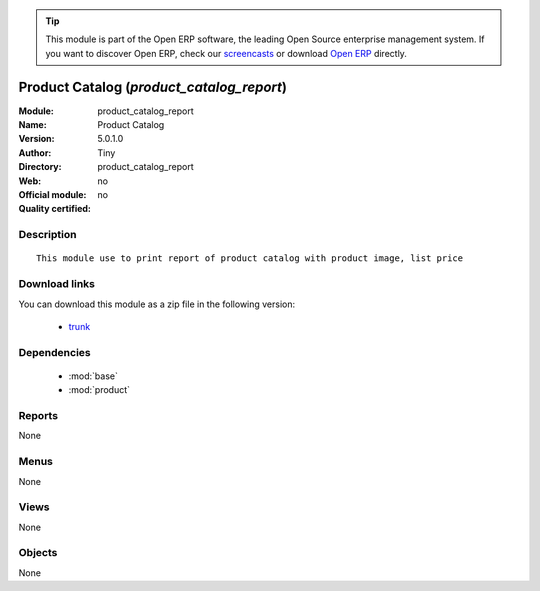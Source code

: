 
.. module:: product_catalog_report
    :synopsis: Product Catalog 
    :noindex:
.. 

.. raw:: html

      <br />
    <link rel="stylesheet" href="../_static/hide_objects_in_sidebar.css" type="text/css" />

.. tip:: This module is part of the Open ERP software, the leading Open Source 
  enterprise management system. If you want to discover Open ERP, check our 
  `screencasts <http://openerp.tv>`_ or download 
  `Open ERP <http://openerp.com>`_ directly.

.. raw:: html

    <div class="js-kit-rating" title="" permalink="" standalone="yes" path="/product_catalog_report"></div>
    <script src="http://js-kit.com/ratings.js"></script>

Product Catalog (*product_catalog_report*)
==========================================
:Module: product_catalog_report
:Name: Product Catalog
:Version: 5.0.1.0
:Author: Tiny
:Directory: product_catalog_report
:Web: 
:Official module: no
:Quality certified: no

Description
-----------

::

  This module use to print report of product catalog with product image, list price

Download links
--------------

You can download this module as a zip file in the following version:

  * `trunk <http://www.openerp.com/download/modules/trunk/product_catalog_report.zip>`_


Dependencies
------------

 * :mod:`base`
 * :mod:`product`

Reports
-------

None


Menus
-------


None


Views
-----


None



Objects
-------

None
